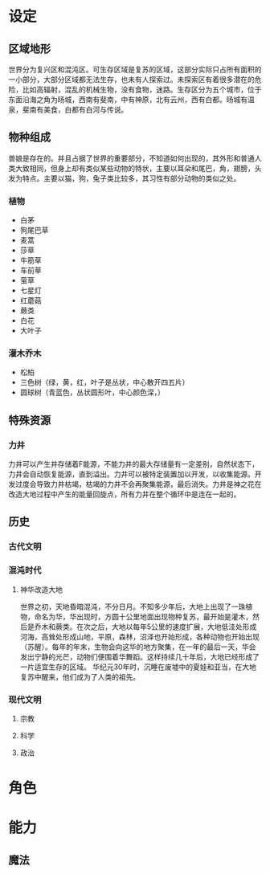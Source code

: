 * 设定
** 区域地形
世界分为复兴区和混沌区。可生存区域是复苏的区域，这部分实际只占所有面积的一小部分，大部分区域都无法生存，也未有人探索过。未探索区有着很多潜在的危险，比如高辐射，混乱的机械生物，没有食物，迷路。生存区分为五个城市，位于东面沿海之角为旸城，西南有斐南，中有神原，北有云州，西有白都。旸城有温泉，斐南有美食，白都有白河与传说。
** 物种组成
兽娘是存在的。并且占据了世界的重要部分，不知道如何出现的，其外形和普通人类大致相同，但身上却有类似某些动物的特状，主要以耳朵和尾巴，角，翅膀，头发为特点。主要以猫，狗，兔子类比较多，其习性有部分动物的类似之处。

*** 植物
+ 白茅
+ 狗尾巴草
+ 麦蒿
+ 莎草
+ 牛筋草
+ 车前草
+ 萤草
+ 七星灯
+ 红蘑菇
+ 蕨类
+ 白花
+ 大叶子
*** 灌木乔木
+ 松柏
+ 三色树（绿，黄，红，叶子是丛状，中心散开四五片）
+ 圆球树（青蓝色，丛状圆形叶，中心颜色深，）
** 特殊资源
*** 力井
力井可以产生并存储着F能源，不能力井的最大存储量有一定差别，自然状态下，力井会自动恢复能源，直到溢出。力井可以被特定装置加以开发，以收集能源。开发过度会导致力井枯竭，枯竭的力井不会再聚集能源，最后消失。力井是神之花在改造大地过程中产生的能量回旋点，所有力井在整个循环中是连在一起的。
** 历史
*** 古代文明
*** 混沌时代
**** 神华改造大地
世界之初，天地昏暗混沌，不分日月。不知多少年后，大地上出现了一珠植物，命名为华，华出现时，方圆十公里地面出现物种复苏，最开始是灌木，然后是乔木和蕨类。在次之后，大地以每年5公里的速度扩展，大地低洼处形成河海，高耸处形成山地，平原，森林，沼泽也开始形成，各种动物也开始出现（苏醒）。每年的年末，生物会向这华的地方聚集，在一年的最后一天，华会发出宁静的光芒，动物们便围着华舞蹈。这样持续几十年后，大地已经形成了一片适宜生存的区域。
华纪元30年时，沉睡在废墟中的夏娃和亚当，在大地复苏中醒来，他们成为了人类的祖先。
*** 现代文明
**** 宗教
**** 科学
**** 政治
* 角色
* 能力
** 魔法
